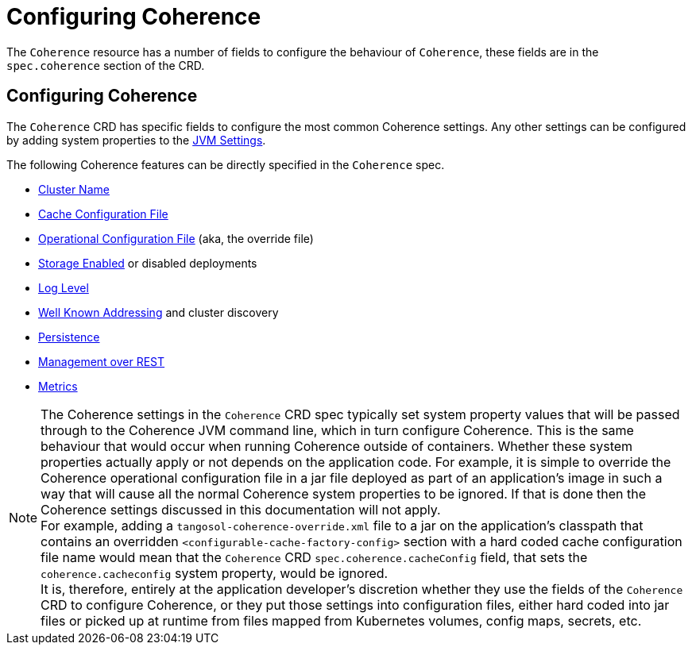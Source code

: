 ///////////////////////////////////////////////////////////////////////////////

    Copyright (c) 2020, Oracle and/or its affiliates. All rights reserved.
    Licensed under the Universal Permissive License v 1.0 as shown at
    http://oss.oracle.com/licenses/upl.

///////////////////////////////////////////////////////////////////////////////

= Configuring Coherence

The `Coherence` resource has a number of fields to configure the behaviour of `Coherence`,
these fields are in the `spec.coherence` section of the CRD.

== Configuring Coherence

The `Coherence` CRD has specific fields to configure the most common Coherence settings.
Any other settings can be configured by adding system properties to the <<jvm_settings010_overview.adoc,JVM Settings>>.

The following Coherence features can be directly specified in the `Coherence` spec.

* <<coherence_settings/020_cluster_name.adoc,Cluster Name>>
* <<coherence_settings/030_cache_config.adoc,Cache Configuration File>>
* <<coherence_settings/040_override_file.adoc,Operational Configuration File>> (aka, the override file)
* <<coherence_settings/050_storage_enabled.adoc,Storage Enabled>> or disabled deployments
* <<coherence_settings/060_log_level,Log Level>>
* <<coherence_settings/070_wka.adoc,Well Known Addressing>> and cluster discovery
* <<coherence_settings/080_persistence.adoc,Persistence>>
* <<management_and_diagnostics/010_overview.adoc,Management over REST>>
* <<metrics/010_overview.adoc,Metrics>>

NOTE: The Coherence settings in the `Coherence` CRD spec typically set system property values that will
be passed through to the Coherence JVM command line, which in turn configure Coherence.
This is the same behaviour that would occur when running Coherence outside of containers.
Whether these system properties actually apply or not depends on the application code. For example,
it is simple to override the Coherence operational configuration file in a jar file deployed as part of an
application's image in such a way that will cause all the normal Coherence system properties to be ignored.
If that is done then the Coherence settings discussed in this documentation will not apply. +
For example, adding a `tangosol-coherence-override.xml` file to a jar on the application's classpath that contains
an overridden `<configurable-cache-factory-config>` section with a hard coded cache configuration file name would
mean that the `Coherence` CRD `spec.coherence.cacheConfig` field, that sets the `coherence.cacheconfig` system
property, would be ignored. +
It is, therefore, entirely at the application developer's discretion whether they use the fields of the `Coherence` CRD
to configure Coherence, or they put those settings into configuration files, either hard coded into jar files or
picked up at runtime from files mapped from Kubernetes volumes, config maps, secrets, etc.

